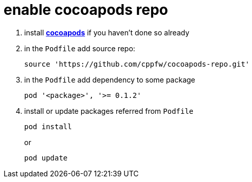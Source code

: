 = enable cocoapods repo

. install link:http://cocoapods.org[**cocoapods**] if you haven't done so already

. in the `Podfile` add source repo:

  source 'https://github.com/cppfw/cocoapods-repo.git'

. in the `Podfile` add dependency to some package

  pod '<package>', '>= 0.1.2'

. install or update packages referred from `Podfile`
+
  pod install
+
or
+
  pod update
+
